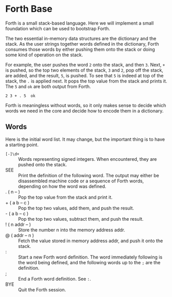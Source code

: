 * Forth Base
Forth is a small stack-based language. Here we will implement a small
foundation which can be used to bootstrap Forth.

The two essential in-memory data structures are the dictionary and the
stack. As the user strings together words defined in the dictionary,
Forth consumes those words by either pushing them onto the stack or
doing some kind of operation on the stack.

For example, the user pushes the word =2= onto the stack, and then
=3=. Next, =+= is pushed, so the top two elements of the stack, =3=
and =2=, pop off the stack, are added, and the result, =5=, is
pushed. To see that =5= is indeed at top of the stack, the =.= is
applied next. It pops the top value from the stack and prints it. The
=5= and =ok= are both output from Forth.

#+BEGIN_EXAMPLE
2 3 + . 5  ok
#+END_EXAMPLE

Forth is meaningless without words, so it only makes sense to decide
which words we need in the core and decide how to encode them in a
dictionary.
** Words
Here is the initial word list. It may change, but the important thing
is to have a starting point.

- =[-]\d+= :: Words representing signed integers. When encountered,
              they are pushed onto the stack.
- SEE :: Print the definition of the following word. The output may
         either be disassembled machine code or a sequence of Forth
         words, depending on how the word was defined.
- .  ( n -- ) :: Pop the top value from the stack and print it.
- +  ( a b -- c ) :: Pop the top two values, add them, and push the
     result.
- -  ( a b -- c ) :: Pop the top two values, subtract them, and push
     the result.
- !  ( n addr -- ) :: Store the number n into the memory address addr.
- @  ( addr -- n ) :: Fetch the value stored in memory address addr,
     and push it onto the stack.
- : :: Start a new Forth word definition. The word immediately
       following is the word being defined, and the following words up
       to the =;= are the definition.
- ; :: End a Forth word definition. See =:=.
- BYE :: Quit the Forth session.
